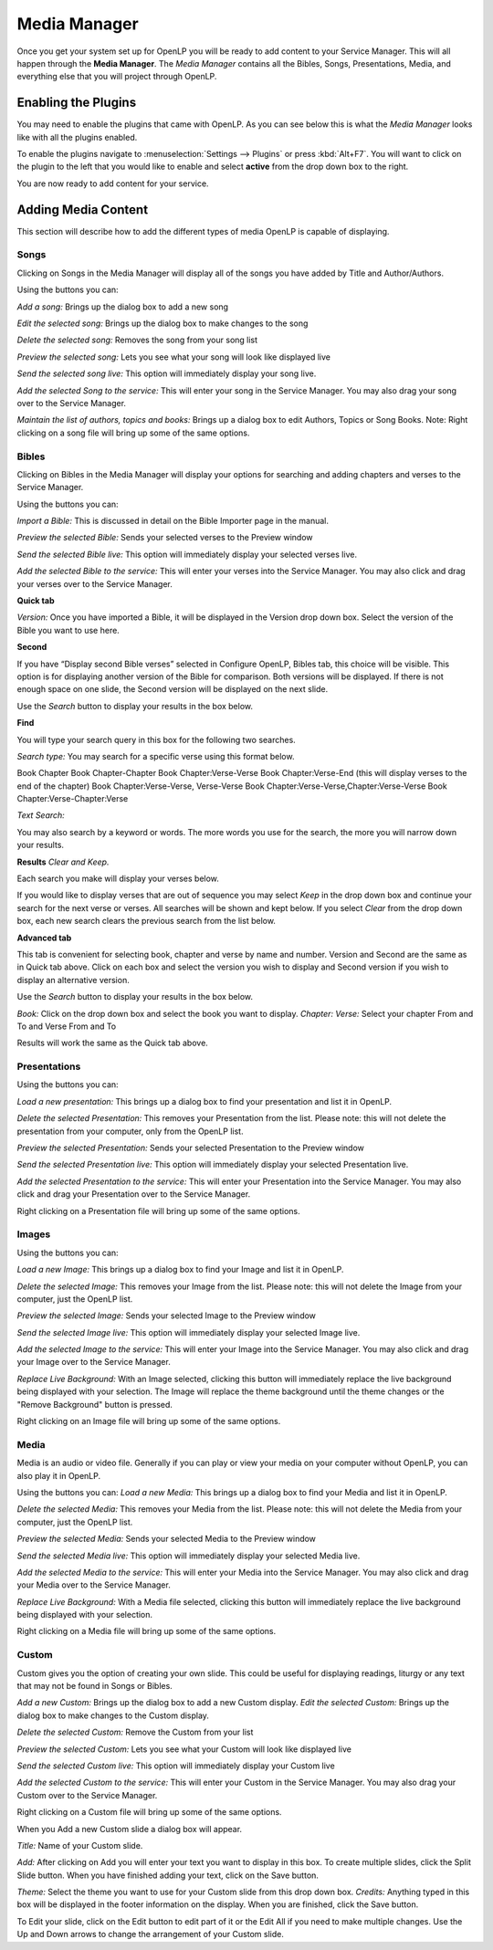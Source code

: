 .. _mediamanager:

=============
Media Manager
=============

Once you get your system set up for OpenLP you will be ready to add content to
your Service Manager. This will all happen through the **Media Manager**. The
`Media Manager` contains all the Bibles, Songs, Presentations, Media, and 
everything else that you will project through OpenLP.

Enabling the Plugins
--------------------

You may need to enable the plugins that came with OpenLP. As you can see below
this is what the `Media Manager` looks like with all the plugins enabled.

.. image:: pics/mediamanager.png

To enable the plugins navigate to :menuselection:`Settings --> Plugins` or
press :kbd:`Alt+F7`. You will want to click on the plugin to the left that you
would like to enable and select **active** from the drop down box to the right.

.. image:: pics/plugins.png


You are now ready to add content for your service.

Adding Media Content
--------------------

This section will describe how to add the different types of media OpenLP is 
capable of displaying.

Songs
^^^^^
Clicking on Songs in the Media Manager will display all of the songs you have 
added by Title and Author/Authors.

.. image:: pics/mediamanager_songs.png

Using the buttons you can: 

.. image:: pics/mediamanager_songs_buttons.png

`Add a song:` Brings up the dialog box to add a new song

`Edit the selected song:` Brings up the dialog box to make changes to the song

`Delete the selected song:` Removes the song from your song list

`Preview the selected song:` Lets you see what your song will look like 
displayed live

`Send the selected song live:` This option will immediately display your song 
live.

`Add the selected Song to the service:` This will enter your song in the Service 
Manager. You may also drag your song over to the Service Manager.

`Maintain the list of authors, topics and books:` Brings up a dialog box to edit 
Authors, Topics or Song Books. 
Note: Right clicking on a song file will bring up some of the same options.

Bibles
^^^^^^
Clicking on Bibles in the Media Manager will display your options for searching 
and adding chapters and verses to the Service Manager.

.. image:: pics/mediamanager_bibles.png

Using the buttons you can:

.. image:: pics/mediamanager_bibles_buttons.png

`Import a Bible:` This is discussed in detail on the Bible Importer page in the 
manual. 

`Preview the selected Bible:` Sends your selected verses to the Preview window 

`Send the selected Bible live:` This option will immediately display your 
selected verses live.

`Add the selected Bible to the service:` This will enter your verses into the 
Service Manager. You may also click and drag your verses over to the Service 
Manager. 

**Quick tab**

.. image:: pics/mediamanager_bibles_quick.png

`Version:` Once you have imported a Bible, it will be displayed in the Version 
drop down box. Select the version of the Bible you want to use here.

**Second**

If you have “Display second Bible verses” selected in Configure OpenLP, Bibles 
tab, this choice will be visible. This option is for displaying another version 
of the Bible for comparison. Both versions will be displayed. If there is not 
enough space on one slide, the Second version will be displayed on the next 
slide.

Use the `Search` button to display your results in the box below.

**Find**

You will type your search query in this box for the following two searches.

`Search type:` You may search for a specific verse using this format below. 

Book Chapter 
Book Chapter-Chapter
Book Chapter:Verse-Verse
Book Chapter:Verse-End (this will display verses to the end of the chapter)
Book Chapter:Verse-Verse, Verse-Verse
Book Chapter:Verse-Verse,Chapter:Verse-Verse
Book Chapter:Verse-Chapter:Verse

`Text Search:`

You may also search by a keyword or words. The more words you use for the 
search, the more you will narrow down your results.

**Results** `Clear and Keep.`
 
Each search you make will display your verses below. 

.. image:: pics/mediamanager_bibles_results.png

If you would like to 
display verses that are out of sequence you may select `Keep` in the drop down 
box and continue your search for the next verse or verses. All searches will be 
shown and kept below. 
If you select `Clear` from the drop down box, each new search clears the 
previous search from the list below.

**Advanced tab**

.. image:: pics/mediamanager_bibles_advanced.png

This tab is convenient for selecting book, chapter and verse by name and number.
Version and Second are the same as in Quick tab above. Click on each box and 
select the version you wish to display and Second version if you wish to display 
an alternative version.

Use the `Search` button to display your results in the box below.

`Book:` Click on the drop down box and select the book you want to display. 
`Chapter: Verse:` Select your chapter From and To and Verse From and To

Results will work the same as the Quick tab above.

Presentations
^^^^^^^^^^^^^
Using the buttons you can:

`Load a new presentation:` This brings up a dialog box to find your presentation 
and list it in OpenLP.

`Delete the selected Presentation:` This removes your Presentation from the list. 
Please note: this will not delete the presentation from your computer, only from  
the OpenLP list.

`Preview the selected Presentation:` Sends your selected Presentation to the 
Preview window 

`Send the selected Presentation live:` This option will immediately display your 
selected Presentation live.

`Add the selected Presentation to the service:` This will enter your 
Presentation into the Service Manager. You may also click and drag your 
Presentation over to the Service Manager. 

Right clicking on a Presentation file will bring up some of the same options.

Images
^^^^^^
Using the buttons you can:

`Load a new Image:` This brings up a dialog box to find your Image and list it 
in OpenLP.

`Delete the selected Image:` This removes your Image from the list. Please note: 
this will not delete the Image from your computer, just the OpenLP list.

`Preview the selected Image:` Sends your selected Image to the Preview window 

`Send the selected Image live:` This option will immediately display your 
selected Image live.

`Add the selected Image to the service:` This will enter your Image into the 
Service Manager. You may also click and drag your Image over to the Service 
Manager. 

`Replace Live Background:` With an Image selected, clicking this button will 
immediately replace the live background being displayed with your selection.
The Image will replace the theme background until the theme changes or the 
"Remove Background" button is pressed.


Right clicking on an Image file will bring up some of the same options.

Media
^^^^^

Media is an audio or video file. Generally if you can play or view your media 
on your computer without OpenLP, you can also play it in OpenLP.

Using the buttons you can:
`Load a new Media:` This brings up a dialog box to find your Media and list it 
in OpenLP.

`Delete the selected Media:` This removes your Media from the list. Please note: 
this will not delete the Media from your computer, just the OpenLP list.

`Preview the selected Media:` Sends your selected Media to the Preview window 

`Send the selected Media live:` This option will immediately display your 
selected Media live.

`Add the selected Media to the service:` This will enter your Media into the 
Service Manager. You may also click and drag your Media over to the Service 
Manager. 

`Replace Live Background:` With a Media file selected, clicking this button will 
immediately replace the live background being displayed with your selection.

Right clicking on a Media file will bring up some of the same options.

Custom
^^^^^^

Custom gives you the option of creating your own slide. This could be useful for 
displaying readings, liturgy or any text that may not be found in Songs or 
Bibles.

`Add a new Custom:` Brings up the dialog box to add a new Custom display.
`Edit the selected Custom:` Brings up the dialog box to make changes to the 
Custom display.

`Delete the selected Custom:` Remove the Custom from your list

`Preview the selected Custom:` Lets you see what your Custom will look like 
displayed live

`Send the selected Custom live:` This option will immediately display your 
Custom live

`Add the selected Custom to the service:` This will enter your Custom in the 
Service Manager. You may also drag your Custom over to the Service Manager.

Right clicking on a Custom file will bring up some of the same options.

When you Add a new Custom slide a dialog box will appear. 

`Title:` Name of your Custom slide.

`Add:` After clicking on Add you will enter your text you want to display in 
this box. To create multiple slides, click the Split Slide button. When you have 
finished adding your text, click on the Save button.

`Theme:` Select the theme you want to use for your Custom slide from this drop 
down box.
`Credits:` Anything typed in this box will be displayed in the footer 
information on the display. When you are finished, click the Save button.

To Edit your slide, click on the Edit button to edit part of it or the Edit All 
if you need to make multiple changes. Use the Up and Down arrows to change the 
arrangement of your Custom slide.
